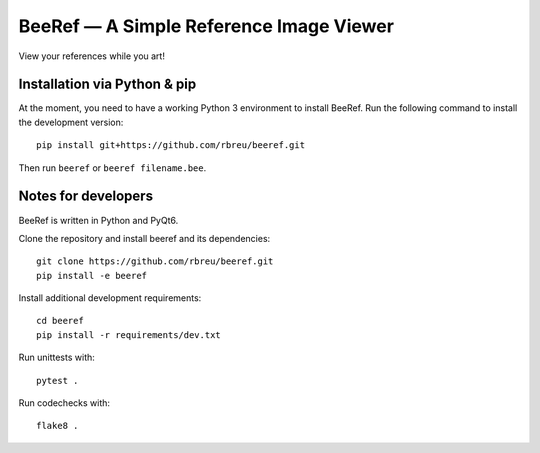 BeeRef — A Simple Reference Image Viewer
========================================

View your references while you art!


Installation via Python & pip
-----------------------------

At the moment, you need to have a working Python 3 environment to install BeeRef. Run the following command to install the development version::

  pip install git+https://github.com/rbreu/beeref.git

Then run ``beeref`` or ``beeref filename.bee``.


Notes for developers
--------------------

BeeRef is written in Python and PyQt6.

Clone the repository and install beeref and its dependencies::

  git clone https://github.com/rbreu/beeref.git
  pip install -e beeref

Install additional development requirements::

  cd beeref
  pip install -r requirements/dev.txt

Run unittests with::

  pytest .

Run codechecks with::

  flake8 .
